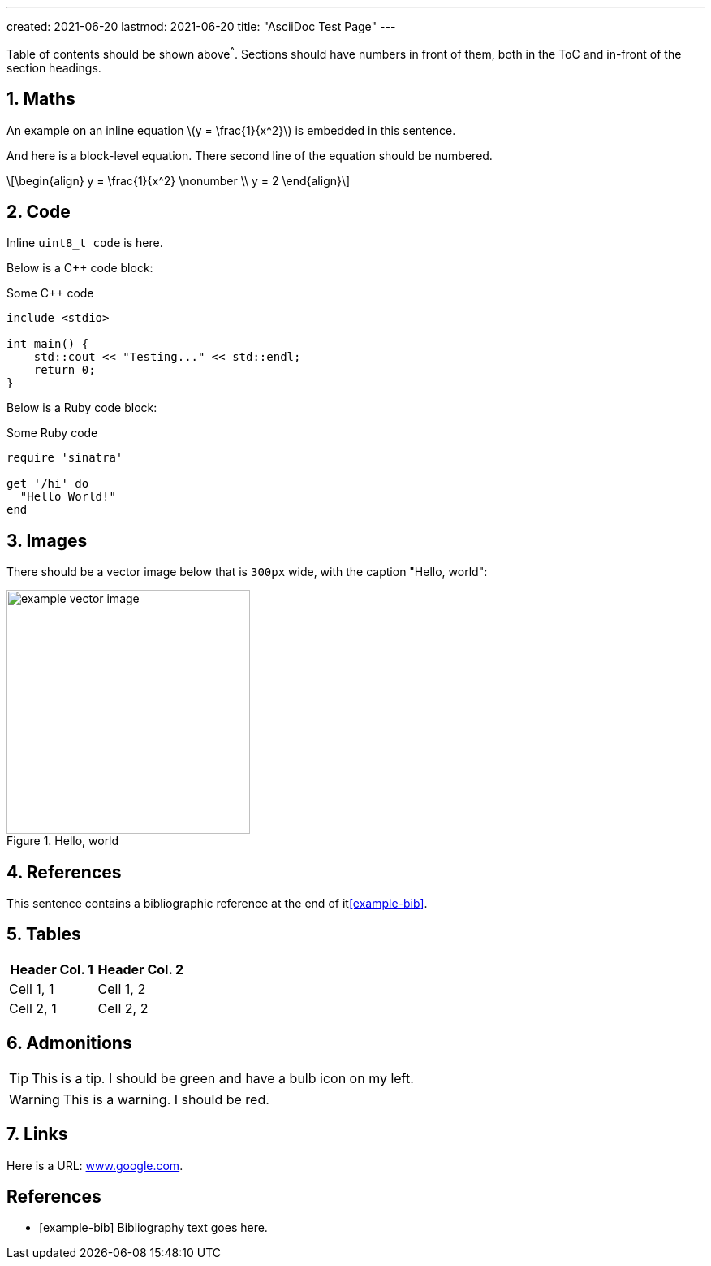 ---
created: 2021-06-20
lastmod: 2021-06-20
title: "AsciiDoc Test Page"
---

:toc:
:xrefstyle: short
:stem: latexmath
:sectnums:

Table of contents should be shown above^^^. Sections should have numbers in front of them, both in the ToC and in-front of the section headings.

== Maths

An example on an inline equation stem:[y = \frac{1}{x^2}] is embedded in this sentence.

And here is a block-level equation. There second line of the equation should be numbered.

[stem]
++++
\begin{align}
y = \frac{1}{x^2} \nonumber \\
y = 2
\end{align}
++++

== Code

Inline `uint8_t code` is here.

Below is a C++ code block:

.Some C++ code
[source,c++]
----
include <stdio>

int main() {
    std::cout << "Testing..." << std::endl;
    return 0;
}
----

Below is a Ruby code block:

.Some Ruby code
[source,ruby]
----
require 'sinatra'

get '/hi' do
  "Hello World!"
end
----

== Images

There should be a vector image below that is `300px` wide, with the caption "Hello, world":

.Hello, world
image::example-vector-image.svg[width=300]

== References

This sentence contains a bibliographic reference at the end of it<<example-bib>>.

== Tables

|===
| Header Col. 1 | Header Col. 2

| Cell 1, 1 | Cell 1, 2
| Cell 2, 1 | Cell 2, 2
|===

== Admonitions

TIP: This is a tip. I should be green and have a bulb icon on my left.

WARNING: This is a warning. I should be red.

== Links

Here is a URL: link:www.google.com[www.google.com].

[bibliography]
== References

* [[[example-bib]]] Bibliography text goes here.